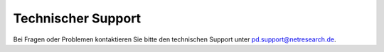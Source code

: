 Technischer Support
===================

Bei Fragen oder Problemen kontaktieren Sie bitte den technischen Support unter pd.support@netresearch.de.
